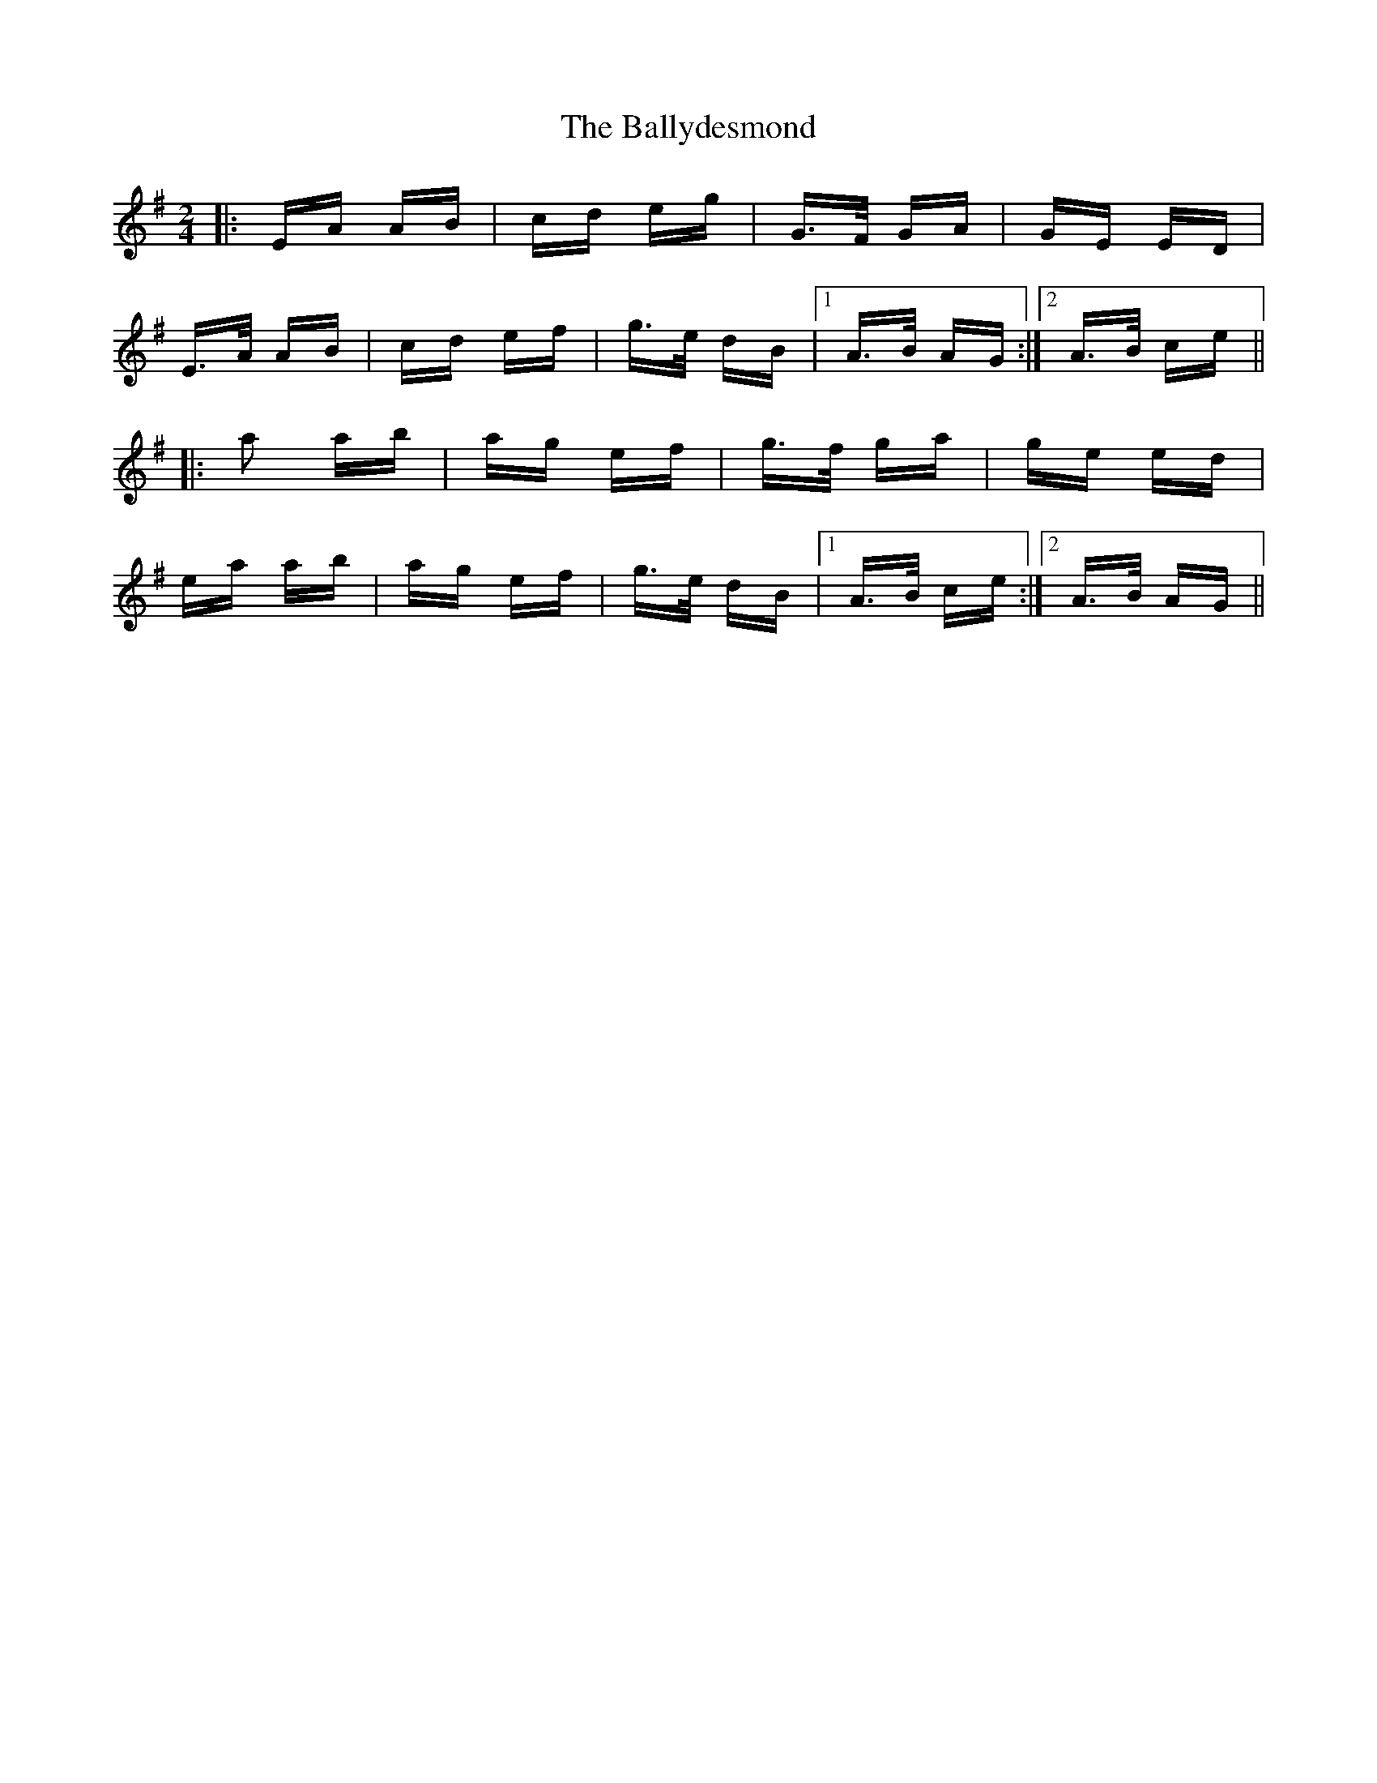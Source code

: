 X: 2513
T: Ballydesmond, The
R: polka
M: 2/4
K: Adorian
|:EA AB|cd eg|G>F GA|GE ED|
E>A AB|cd ef|g>e dB|1 A>B AG:|2 A>B ce||
|:a2 ab|ag ef|g>f ga|ge ed|
ea ab|ag ef|g>e dB|1 A>B ce:|2 A>B AG||

